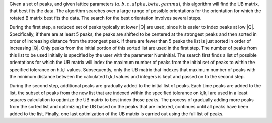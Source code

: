 Given a set of peaks, and given lattice parameters
(:math:`a,b,c,alpha,beta,gamma`), this algorithm will find the UB
matrix, that best fits the data. The algorithm searches over a large
range of possible orientations for the orientation for which the rotated
B matrix best fits the data. The search for the best orientation
involves several steps.

During the first step, a reduced set of peaks typically at lower \|Q\|
are used, since it is easier to index peaks at low \|Q\|. Specifically,
if there are at least 5 peaks, the peaks are shifted to be centered at
the strongest peaks and then sorted in order of increasing distance from
the strongest peak. If there are fewer than 5 peaks the list is just
sorted in order of increasing \|Q\|. Only peaks from the initial portion
of this sorted list are used in the first step. The number of peaks from
this list to be used initially is specified by the user with the
parameter NumInitial. The search first finds a list of possible
orientations for which the UB matrix will index the maximum number of
peaks from the initial set of peaks to within the specified tolerance on
h,k,l values. Subsequently, only the UB matrix that indexes that maximum
number of peaks with the minimum distance between the calculated h,k,l
values and integers is kept and passed on to the second step.

During the second step, additional peaks are gradually added to the
initial list of peaks. Each time peaks are added to the list, the subset
of peaks from the new list that are indexed within the specified
tolerance on k,k,l are used in a least squares calculation to optimize
the UB matrix to best index those peaks. The process of gradually adding
more peaks from the sorted list and optimizing the UB based on the peaks
that are indexed, continues until all peaks have been added to the list.
Finally, one last optimization of the UB matrix is carried out using the
full list of peaks.
